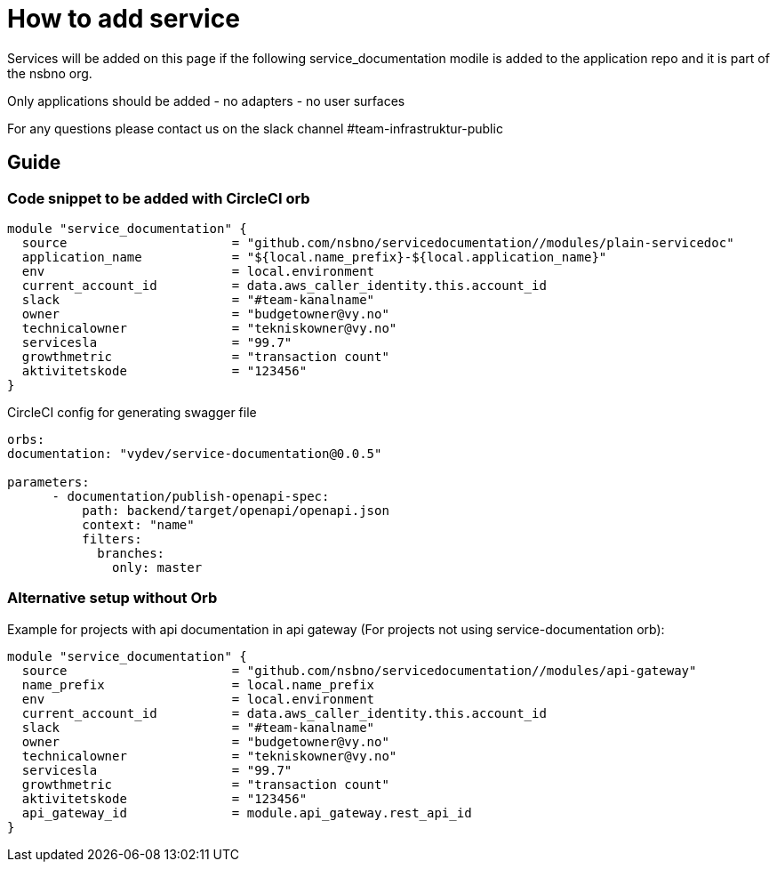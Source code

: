 = How to add service

Services will be added on this page if the following service_documentation modile is added to the application repo and it is part of the nsbno org.

Only applications should be added
- no adapters
- no user surfaces

For any questions please contact us on the slack channel #team-infrastruktur-public

== Guide

=== Code snippet to be added with CircleCI orb

[.terraform]
....
module "service_documentation" {
  source                      = "github.com/nsbno/servicedocumentation//modules/plain-servicedoc"
  application_name            = "${local.name_prefix}-${local.application_name}"  
  env                         = local.environment
  current_account_id          = data.aws_caller_identity.this.account_id
  slack                       = "#team-kanalname"
  owner                       = "budgetowner@vy.no"
  technicalowner              = "tekniskowner@vy.no"
  servicesla                  = "99.7"
  growthmetric                = "transaction count"
  aktivitetskode              = "123456"
}
....

CircleCI config for generating swagger file
[.yml]
....
orbs:
documentation: "vydev/service-documentation@0.0.5"

parameters:
      - documentation/publish-openapi-spec:
          path: backend/target/openapi/openapi.json
          context: "name"
          filters:
            branches:
              only: master
....


=== Alternative setup without Orb
Example for projects with api documentation in api gateway (For projects not using service-documentation orb):
[.terraform]
....
module "service_documentation" {
  source                      = "github.com/nsbno/servicedocumentation//modules/api-gateway"  
  name_prefix                 = local.name_prefix
  env                         = local.environment
  current_account_id          = data.aws_caller_identity.this.account_id
  slack                       = "#team-kanalname"
  owner                       = "budgetowner@vy.no"
  technicalowner              = "tekniskowner@vy.no"
  servicesla                  = "99.7"
  growthmetric                = "transaction count"
  aktivitetskode              = "123456"
  api_gateway_id              = module.api_gateway.rest_api_id
}
....



